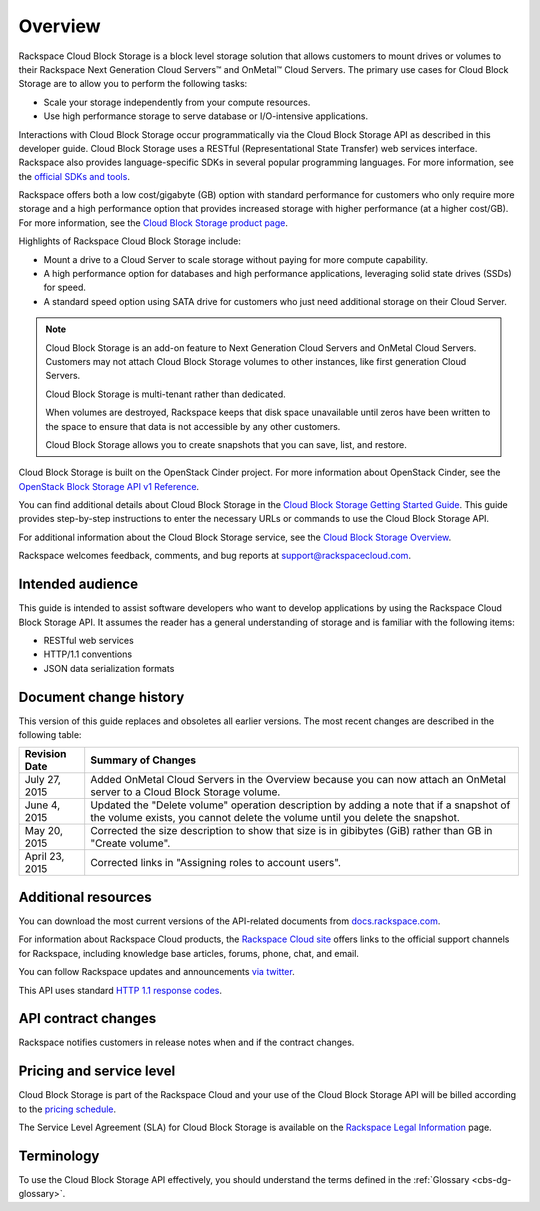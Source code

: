 .. _cbs-dg-overview:

========
Overview
========

Rackspace Cloud Block Storage is a block level storage solution that allows customers to mount drives or volumes to their Rackspace Next Generation Cloud Servers™ and OnMetal™ Cloud Servers. The primary use cases for Cloud Block Storage are to allow you to perform the following tasks:

-  Scale your storage independently from your compute resources.

-  Use high performance storage to serve database or I/O-intensive applications.

Interactions with Cloud Block Storage occur programmatically via the Cloud Block Storage API as described in this developer guide. Cloud Block Storage uses a RESTful (Representational State Transfer) web services interface. Rackspace also provides language-specific SDKs in several popular programming languages. For more information, see the `official SDKs and tools`_.

Rackspace offers both a low cost/gigabyte (GB) option with standard performance for customers who only require more storage and a high performance option that provides increased storage with higher performance (at a higher cost/GB). For more information, see the `Cloud Block Storage product page`_.

Highlights of Rackspace Cloud Block Storage include:

-  Mount a drive to a Cloud Server to scale storage without paying for more compute capability.

-  A high performance option for databases and high performance applications, leveraging solid state drives (SSDs) for speed.

-  A standard speed option using SATA drive for customers who just need additional storage on their Cloud Server.

..  note::
    Cloud Block Storage is an add-on feature to Next Generation Cloud Servers and OnMetal Cloud Servers. Customers may not attach Cloud Block Storage volumes to other instances, like first generation Cloud Servers.

    Cloud Block Storage is multi-tenant rather than dedicated.

    When volumes are destroyed, Rackspace keeps that disk space unavailable until zeros have been written to the space to ensure that data is not accessible by any other customers.

    Cloud Block Storage allows you to create snapshots that you can save, list, and restore.

Cloud Block Storage is built on the OpenStack Cinder project. For more information about OpenStack Cinder, see the `OpenStack Block Storage API v1 Reference`_.

You can find additional details about Cloud Block Storage in the `Cloud Block Storage Getting Started Guide`_. This guide provides step-by-step instructions to enter the necessary URLs or commands to use the Cloud Block Storage API.

For additional information about the Cloud Block Storage service, see the `Cloud Block Storage Overview`_.

Rackspace welcomes feedback, comments, and bug reports at support@rackspacecloud.com. 

.. _official SDKs and tools: https://developer.rackspace.com/sdks

.. _Cloud Block Storage product page: http://www.rackspace.com/cloud/block-storage

.. _OpenStack Block Storage API v1 Reference: http://developer.openstack.org/api-ref-blockstorage-v1.html

.. _Cloud Block Storage Getting Started Guide: http://docs.rackspace.com/cbs/api/v1.0/cbs-getting-started/content/Overview_d1e060.html

.. _Cloud Block Storage Overview: http://www.rackspace.com/knowledge_center/article/cloud-block-storage-overview

.. _cbs-dg-audience:

Intended audience
~~~~~~~~~~~~~~~~~

This guide is intended to assist software developers who want to develop applications by using the Rackspace Cloud Block Storage API. It assumes the reader has a general understanding of storage and is familiar with the following items:

-  RESTful web services

-  HTTP/1.1 conventions

-  JSON data serialization formats

.. _cbs-dg-overview-changehist:

Document change history
~~~~~~~~~~~~~~~~~~~~~~~

This version of this guide replaces and obsoletes all earlier versions. The most recent changes are described in the following table:

+----------------+-------------------------------------------------------------------------------------------------+
| Revision Date  |         Summary of Changes                                                                      |
+================+=================================================================================================+
| July 27, 2015  | Added OnMetal Cloud Servers in the Overview because you can now attach an OnMetal               |
|                | server to a Cloud Block Storage volume.                                                         |
+----------------+-------------------------------------------------------------------------------------------------+
| June 4, 2015   | Updated the "Delete volume" operation description by adding a note that if a snapshot of the    |
|                | volume exists, you cannot delete the volume until you delete the snapshot.                      |
+----------------+-------------------------------------------------------------------------------------------------+
| May 20, 2015   | Corrected the size description to show that size is in gibibytes (GiB) rather than GB in        |
|                | "Create volume".                                                                                |
+----------------+-------------------------------------------------------------------------------------------------+
| April 23, 2015 | Corrected links in "Assigning roles to account users".                                          |
|                |                                                                                                 |
+----------------+-------------------------------------------------------------------------------------------------+

.. _cbs-dg-overview-additional:

Additional resources
~~~~~~~~~~~~~~~~~~~~

You can download the most current versions of the API-related documents from `docs.rackspace.com`_.

For information about Rackspace Cloud products, the `Rackspace Cloud site`_ offers links to the official support channels for Rackspace, including knowledge base articles, forums, phone, chat, and email.

You can follow Rackspace updates and announcements `via twitter`_.

This API uses standard `HTTP 1.1 response codes`_.

.. _docs.rackspace.com: http://docs.rackspace.com/
.. _Rackspace Cloud site: http://www.rackspace.com/cloud/
.. _via twitter: https://twitter.com/rackspace
.. _HTTP 1.1 response codes: http://www.w3.org/Protocols/rfc2616/rfc2616-sec10.html

.. _cbs-dg-overview-contract:

API contract changes
~~~~~~~~~~~~~~~~~~~~

Rackspace notifies customers in release notes when and if the contract changes.

.. _cbs-dg-overview-pricing:

Pricing and service level
~~~~~~~~~~~~~~~~~~~~~~~~~

Cloud Block Storage is part of the Rackspace Cloud and your use of the Cloud Block Storage API will be billed according to the `pricing schedule`_.

The Service Level Agreement (SLA) for Cloud Block Storage is available on the `Rackspace Legal Information`_ page.

.. _pricing schedule: http://www.rackspace.com/cloud/block-storage/

.. _Rackspace Legal Information: http://www.rackspace.com/information/legal/cloud/sla?page

.. _cbs-dg-overview-terminology:

Terminology
~~~~~~~~~~~

To use the Cloud Block Storage API effectively, you should understand the terms defined in the :ref:`Glossary <cbs-dg-glossary>`.
